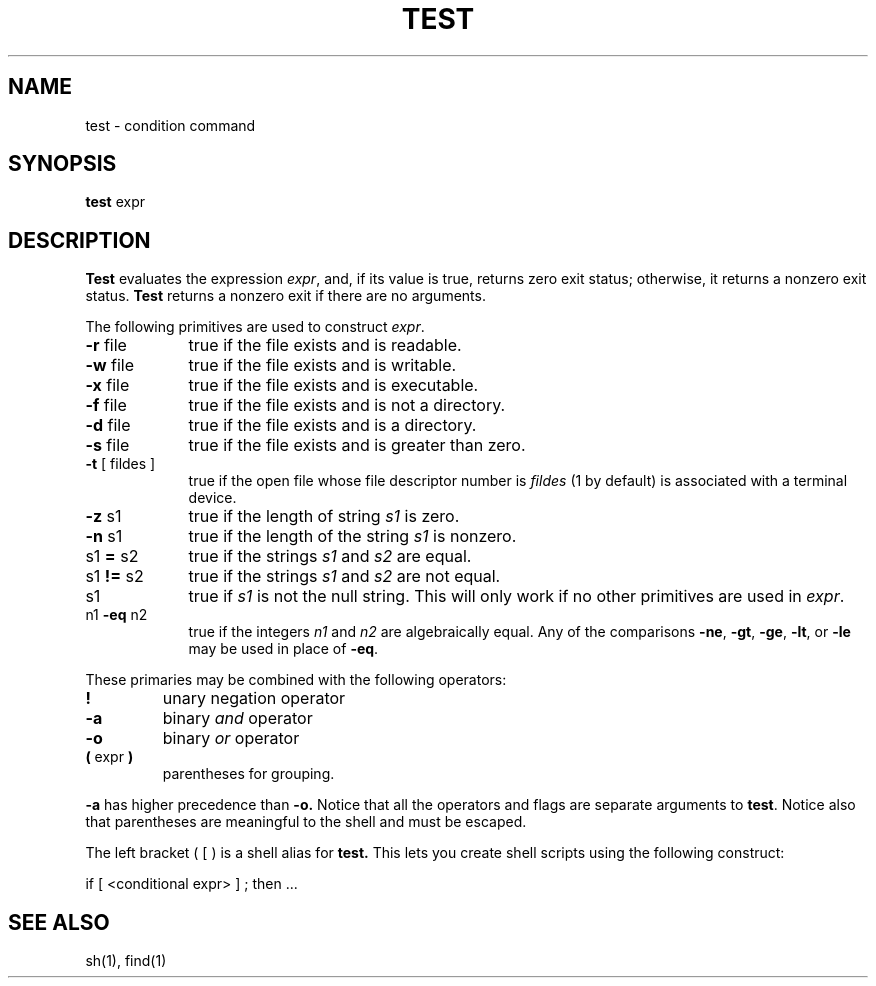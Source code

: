 .\" $Copyright:	$
.\" Copyright (c) 1984, 1985, 1986, 1987, 1988, 1989, 1990 
.\" Sequent Computer Systems, Inc.   All rights reserved.
.\"  
.\" This software is furnished under a license and may be used
.\" only in accordance with the terms of that license and with the
.\" inclusion of the above copyright notice.   This software may not
.\" be provided or otherwise made available to, or used by, any
.\" other person.  No title to or ownership of the software is
.\" hereby transferred.
...
.V= $Header: /usr/src/dynix.3.2.0/src/doc/man1/RCS/test.1,v 1.2 1993/03/16 10:24:32 bruce Exp $
.TH TEST 1 "\*(V)" "7th Edition"
.SH NAME
test \- condition command
.SH SYNOPSIS
.B test
expr
.SH DESCRIPTION
.B Test
evaluates the expression
.IR expr ,
and, if its value is true, returns zero exit status; otherwise, it returns a
nonzero exit status.
.B Test
returns a nonzero exit if there are no arguments.
.PP
The following primitives are used to construct
.IR expr .
.TP 9n
.BR \-r " file"
true if the file exists and is readable.
.TP
.BR \-w " file"
true if the file exists and is writable.
.TP
.BR \-x " file"
true if the file exists and is executable.
.TP
.BR \-f " file"
true if the file exists and is not a directory.
.TP
.BR \-d " file"
true if the file exists and is a directory.
.TP
.BR \-s " file"
true if the file exists and is greater than zero.
.TP
.BR \-t " [ fildes ]"
true if the open file whose file descriptor number is
.I fildes
(1 by default)
is associated with a terminal device.
.TP
.BR \-z " s1"
true if the length of string
.I s1
is zero.
.TP
.BR \-n " s1"
true if the length of the string
.I s1
is nonzero.
.TP
.RB s1 " = " s2
true
if the strings
.I s1
and
.I s2
are equal.
.TP
.RB s1 " != " s2
true
if the strings
.I s1
and
.I s2
are not equal.
.TP
s1
true if
.I s1
is not the null string.
This will only work if no other primitives are
used in
.IR expr .
.TP
.RB n1 " \-eq " n2
true if the integers
.I n1
and
.I n2
are algebraically equal.
Any of the comparisons
.BR \-ne ,
.BR \-gt ,
.BR \-ge ,
.BR \-lt ,
or
.BR \-le
may be used in place of
.BR \-eq .
.PP
These primaries may be combined with the
following operators:
.TP
.B  !
unary negation operator
.TP
.B  \-a
binary
.I and
operator
.TP
.B  \-o
binary
.I or
operator
.TP
.BR "( " "expr" " )"
parentheses for grouping.
.PP
.B \-a
has higher precedence than
.B \-o.
Notice that all the operators and flags are separate
arguments to
.BR test .
Notice also that parentheses are meaningful
to the shell and must be escaped.
.PP
The left bracket
(\ [\ )
is a shell alias for 
.B test.
This lets you create shell scripts using the following construct:
.PP
.DT
if [ <conditional expr> ] ; then ...
.PP
.SH "SEE ALSO"
sh(1), find(1)
